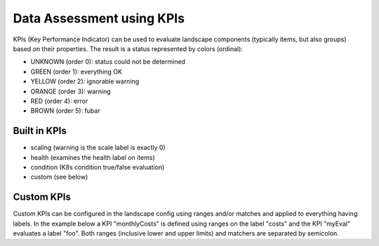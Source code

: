 Data Assessment using KPIs
==========================

KPIs (Key Performance Indicator) can be used to evaluate landscape components (typically items, but also groups) based on
their properties. The result is a status represented by colors (ordinal):

* UNKNOWN (order 0): status could not be determined
* GREEN (order 1): everything OK
* YELLOW (order 2): ignorable warning
* ORANGE (order 3): warning
* RED (order 4): error
* BROWN (order 5): fubar


Built in KPIs
-------------

* scaling (warning is the scale label is exactly 0)
* health (examines the health label on items)
* condition (K8s condition true/false evaluation)
* custom (see below)

Custom KPIs
-----------

Custom KPIs can be configured in the landscape config using ranges and/or matches and applied to everything having labels.
In the example below a KPI "monthlyCosts" is defined using ranges on the label "costs" and the KPI "myEval" evaluates a
label "foo". Both ranges (inclusive lower and upper limits) and matchers are separated by semicolon.

.. code-block:: yaml
   :linenos:

    identifier: kpi_example
    name: Using KPIs for data assessment

    config:
      kpis:
        monthlyCosts:
          description: Evaluates the monthly maintenance costs
          label: costs
          ranges:
            GREEN: 0;99.999999
            YELLOW: 100;199.999999
            RED: 200;499.999999
            BROWN: 500;1000000
        myEval:
          description: evaluate the label "foo"
          label: foo
          matches:
            GREEN: "OK;good;nice"
            RED: "BAD;err.*"
        health:
          description: can be overridden
